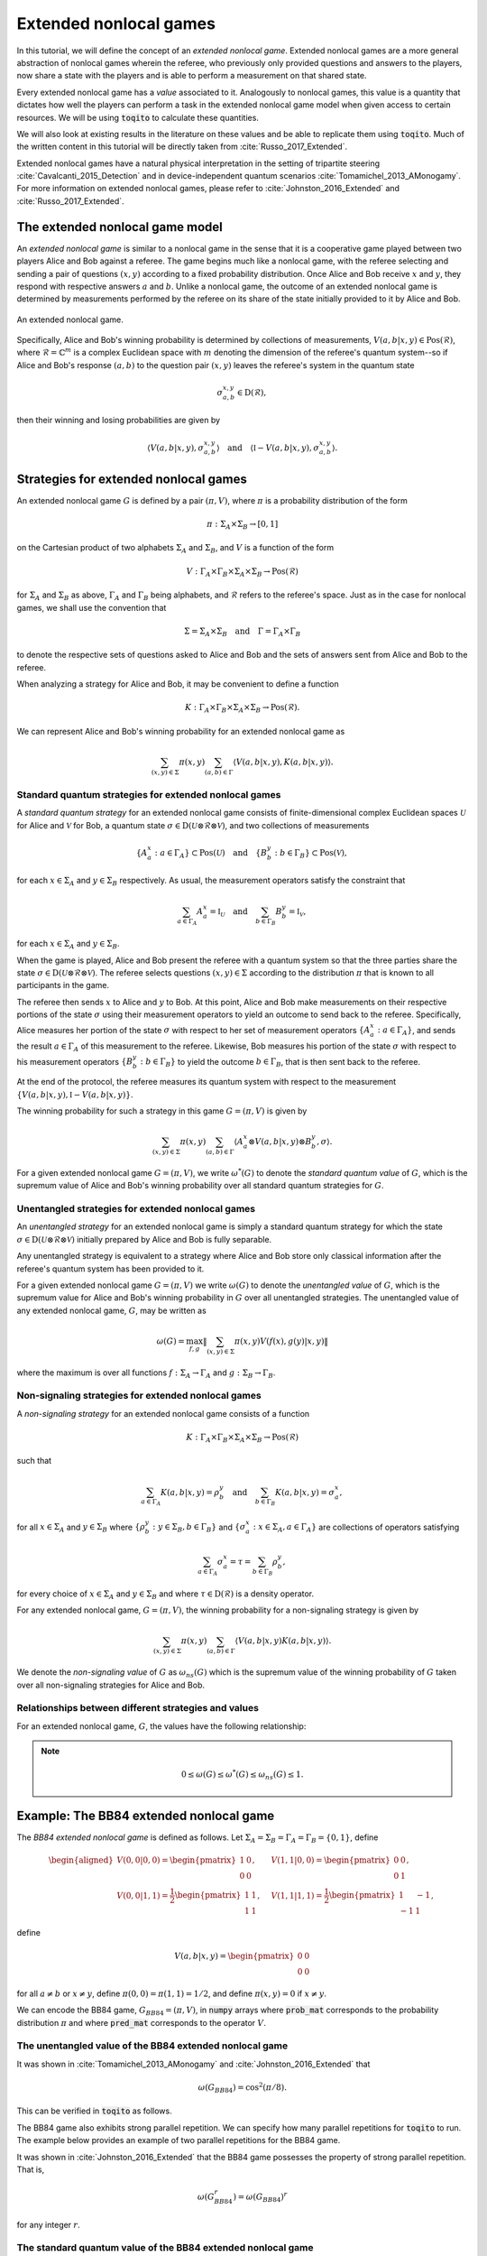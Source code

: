 Extended nonlocal games
==========================

In this tutorial, we will define the concept of an *extended nonlocal game*.
Extended nonlocal games are a more general abstraction of nonlocal games
wherein the referee, who previously only provided questions and answers to the
players, now share a state with the players and is able to perform a
measurement on that shared state. 

Every extended nonlocal game has a *value* associated to it. Analogously to
nonlocal games, this value is a quantity that dictates how well the players can
perform a task in the extended nonlocal game model when given access to certain
resources. We will be using :code:`toqito` to calculate these quantities.

We will also look at existing results in the literature on these values and be
able to replicate them using :code:`toqito`. Much of the written content in
this tutorial will be directly taken from :cite:`Russo_2017_Extended`.

Extended nonlocal games have a natural physical interpretation in the setting
of tripartite steering :cite:`Cavalcanti_2015_Detection` and in device-independent quantum scenarios :cite:`Tomamichel_2013_AMonogamy`. For
more information on extended nonlocal games, please refer to :cite:`Johnston_2016_Extended` and
:cite:`Russo_2017_Extended`.

The extended nonlocal game model
--------------------------------

An *extended nonlocal game* is similar to a nonlocal game in the sense that it
is a cooperative game played between two players Alice and Bob against a
referee. The game begins much like a nonlocal game, with the referee selecting
and sending a pair of questions :math:`(x,y)` according to a fixed probability
distribution. Once Alice and Bob receive :math:`x` and :math:`y`, they respond
with respective answers :math:`a` and :math:`b`. Unlike a nonlocal game, the
outcome of an extended nonlocal game is determined by measurements performed by
the referee on its share of the state initially provided to it by Alice and
Bob. 

.. figure:: figures/extended_nonlocal_game.svg
   :alt: extened nonlocal game
   :align: center

   An extended nonlocal game.

Specifically, Alice and Bob's winning probability is determined by
collections of measurements, :math:`V(a,b|x,y) \in \text{Pos}(\mathcal{R})`,
where :math:`\mathcal{R} = \mathbb{C}^m` is a complex Euclidean space with
:math:`m` denoting the dimension of the referee's quantum system--so if Alice
and Bob's response :math:`(a,b)` to the question pair :math:`(x,y)` leaves the
referee's system in the quantum state

.. math::
    \sigma_{a,b}^{x,y} \in \text{D}(\mathcal{R}),

then their winning and losing probabilities are given by

.. math::
    \left\langle V(a,b|x,y), \sigma_{a,b}^{x,y} \right\rangle 
    \quad \text{and} \quad 
    \left\langle \mathbb{I} - V(a,b|x,y), \sigma_{a,b}^{x,y} \right\rangle.

Strategies for extended nonlocal games
---------------------------------------

An extended nonlocal game :math:`G` is defined by a pair :math:`(\pi, V)`,
where :math:`\pi` is a probability distribution of the form

.. math::
    \pi : \Sigma_A \times \Sigma_B \rightarrow [0, 1]

on the Cartesian product of two alphabets :math:`\Sigma_A` and
:math:`\Sigma_B`, and :math:`V` is a function of the form

.. math::
    V : \Gamma_A \times \Gamma_B \times \Sigma_A \times \Sigma_B \rightarrow \text{Pos}(\mathcal{R})

for :math:`\Sigma_A` and :math:`\Sigma_B` as above, :math:`\Gamma_A` and
:math:`\Gamma_B` being alphabets, and :math:`\mathcal{R}` refers to the
referee's space. Just as in the case for nonlocal games, we shall use the
convention that

.. math::
    \Sigma = \Sigma_A \times \Sigma_B \quad \text{and} \quad \Gamma = \Gamma_A \times \Gamma_B

to denote the respective sets of questions asked to Alice and Bob and the sets
of answers sent from Alice and Bob to the referee.

When analyzing a strategy for Alice and Bob, it may be convenient to define a
function

.. math::
    K : \Gamma_A \times \Gamma_B \times \Sigma_A \times \Sigma_B \rightarrow \text{Pos}(\mathcal{R}).

We can represent Alice and Bob's winning probability for an extended nonlocal
game as

.. math::
    \sum_{(x,y) \in \Sigma} \pi(x,y) \sum_{(a,b) \in \Gamma} \left\langle V(a,b|x,y), K(a,b|x,y) \right\rangle.

Standard quantum strategies for extended nonlocal games
^^^^^^^^^^^^^^^^^^^^^^^^^^^^^^^^^^^^^^^^^^^^^^^^^^^^^^^^

A *standard quantum strategy* for an extended nonlocal game consists of
finite-dimensional complex Euclidean spaces :math:`\mathcal{U}` for Alice and
:math:`\mathcal{V}` for Bob, a quantum state :math:`\sigma \in
\text{D}(\mathcal{U} \otimes \mathcal{R} \otimes \mathcal{V})`, and two
collections of measurements

.. math::
    \{ A_a^x : a \in \Gamma_A \} \subset \text{Pos}(\mathcal{U})
    \quad \text{and} \quad
    \{ B_b^y : b \in \Gamma_B \} \subset \text{Pos}(\mathcal{V}),

for each :math:`x \in \Sigma_A` and :math:`y \in \Sigma_B` respectively. As
usual, the measurement operators satisfy the constraint that

.. math::
    \sum_{a \in \Gamma_A} A_a^x = \mathbb{I}_{\mathcal{U}} 
    \quad \text{and} \quad
    \sum_{b \in \Gamma_B} B_b^y = \mathbb{I}_{\mathcal{V}},

for each :math:`x \in \Sigma_A` and :math:`y \in \Sigma_B`.

When the game is played, Alice and Bob present the referee with a quantum
system so that the three parties share the state :math:`\sigma \in
\text{D}(\mathcal{U} \otimes \mathcal{R} \otimes \mathcal{V})`. The referee
selects questions :math:`(x,y) \in \Sigma` according to the distribution
:math:`\pi` that is known to all participants in the game.

The referee then sends :math:`x` to Alice and :math:`y` to Bob. At this point,
Alice and Bob make measurements on their respective portions of the state
:math:`\sigma` using their measurement operators to yield an outcome to send
back to the referee. Specifically, Alice measures her portion of the state
:math:`\sigma` with respect to her set of measurement operators :math:`\{A_a^x
: a \in \Gamma_A\}`, and sends the result :math:`a \in \Gamma_A` of this
measurement to the referee. Likewise, Bob measures his portion of the state
:math:`\sigma` with respect to his measurement operators 
:math:`\{B_b^y : b \in \Gamma_B\}` to yield the outcome :math:`b \in \Gamma_B`,
that is then sent back to the referee.

At the end of the protocol, the referee measures its quantum system with
respect to the measurement :math:`\{V(a,b|x,y), \mathbb{I}-V(a,b|x,y)\}`.

The winning probability for such a strategy in this game :math:`G = (\pi,V)` is
given by

.. math::
    \sum_{(x,y) \in \Sigma} \pi(x,y) \sum_{(a,b) \in \Gamma}
    \left \langle A_a^x \otimes V(a,b|x,y) \otimes B_b^y,
    \sigma
    \right \rangle.

For a given extended nonlocal game :math:`G = (\pi,V)`, we write
:math:`\omega^*(G)` to denote the *standard quantum value* of :math:`G`, which
is the supremum value of Alice and Bob's winning probability over all standard
quantum strategies for :math:`G`.

Unentangled strategies for extended nonlocal games
^^^^^^^^^^^^^^^^^^^^^^^^^^^^^^^^^^^^^^^^^^^^^^^^^^^

An *unentangled strategy* for an extended nonlocal game is simply a standard
quantum strategy for which the state :math:`\sigma \in \text{D}(\mathcal{U}
\otimes \mathcal{R} \otimes \mathcal{V})` initially prepared by Alice and Bob
is fully separable.

Any unentangled strategy is equivalent to a strategy where Alice and Bob store
only classical information after the referee's quantum system has been provided
to it.

For a given extended nonlocal game :math:`G = (\pi, V)` we write
:math:`\omega(G)` to denote the *unentangled value* of :math:`G`, which is the
supremum value for Alice and Bob's winning probability in :math:`G` over all
unentangled strategies. The unentangled value of any extended nonlocal game,
:math:`G`, may be written as

.. math::
    \omega(G) = \max_{f, g}
    \lVert
    \sum_{(x,y) \in \Sigma} \pi(x,y)
    V(f(x), g(y)|x, y)
    \rVert

where the maximum is over all functions :math:`f : \Sigma_A \rightarrow
\Gamma_A` and :math:`g : \Sigma_B \rightarrow \Gamma_B`.

Non-signaling strategies for extended nonlocal games
^^^^^^^^^^^^^^^^^^^^^^^^^^^^^^^^^^^^^^^^^^^^^^^^^^^^^

A *non-signaling strategy* for an extended nonlocal game consists of a function

.. math::
    K : \Gamma_A \times \Gamma_B \times \Sigma_A \times \Sigma_B \rightarrow \text{Pos}(\mathcal{R})

such that

.. math::
    \sum_{a \in \Gamma_A} K(a,b|x,y) = \rho_b^y \quad \text{and} \quad \sum_{b \in \Gamma_B} K(a,b|x,y) = \sigma_a^x,

for all :math:`x \in \Sigma_A` and :math:`y \in \Sigma_B` where
:math:`\{\rho_b^y : y \in \Sigma_B, b \in \Gamma_B\}` and :math:`\{\sigma_a^x:
x \in \Sigma_A, a \in \Gamma_A\}` are collections of operators satisfying

.. math::
    \sum_{a \in \Gamma_A} \sigma_a^x = \tau = \sum_{b \in \Gamma_B} \rho_b^y,

for every choice of :math:`x \in \Sigma_A` and :math:`y \in \Sigma_B` and where
:math:`\tau \in \text{D}(\mathcal{R})` is a density operator.

For any extended nonlocal game, :math:`G = (\pi, V)`, the winning probability
for a non-signaling strategy is given by

.. math::
    \sum_{(x,y) \in \Sigma} \pi(x,y) \sum_{(a,b) \in \Gamma} \left\langle V(a,b|x,y) K(a,b|x,y) \right\rangle.

We denote the *non-signaling value* of :math:`G` as :math:`\omega_{ns}(G)`
which is the supremum value of the winning probability of :math:`G` taken over
all non-signaling strategies for Alice and Bob.

Relationships between different strategies and values
^^^^^^^^^^^^^^^^^^^^^^^^^^^^^^^^^^^^^^^^^^^^^^^^^^^^^

For an extended nonlocal game, :math:`G`, the values have the following relationship:


.. note::
    .. math::
        0 \leq \omega(G) \leq \omega^*(G) \leq \omega_{ns}(G) \leq 1.


.. _ref-label-bb84_extended_nl_example:

Example: The BB84 extended nonlocal game
-----------------------------------------

The *BB84 extended nonlocal game* is defined as follows. Let :math:`\Sigma_A =
\Sigma_B = \Gamma_A = \Gamma_B = \{0,1\}`, define

.. math::
    \begin{equation}
        \begin{aligned}
            V(0,0|0,0) = \begin{pmatrix}
                            1 & 0 \\
                            0 & 0
                         \end{pmatrix}, &\quad
            V(1,1|0,0) = \begin{pmatrix}
                            0 & 0 \\
                            0 & 1
                         \end{pmatrix}, \\
            V(0,0|1,1) = \frac{1}{2}\begin{pmatrix}
                            1 & 1 \\
                            1 & 1
                         \end{pmatrix}, &\quad
            V(1,1|1,1) = \frac{1}{2}\begin{pmatrix}
                            1 & -1 \\
                            -1 & 1
                         \end{pmatrix},
        \end{aligned}
    \end{equation}

define 

.. math::
    V(a,b|x,y) = \begin{pmatrix} 0 & 0 \\ 0 & 0 \end{pmatrix}

for all :math:`a \not= b` or :math:`x \not= y`, define :math:`\pi(0,0) =
\pi(1,1) = 1/2`, and define :math:`\pi(x,y) = 0` if :math:`x \not=y`.

We can encode the BB84 game, :math:`G_{BB84} = (\pi, V)`, in :code:`numpy`
arrays where :code:`prob_mat` corresponds to the probability distribution
:math:`\pi` and where :code:`pred_mat` corresponds to the operator :math:`V`. 

.. jupyter-execute::
    
     # Define the BB84 extended nonlocal game.
     import numpy as np
     from toqito.states import basis
    
     # The basis: {|0>, |1>}:
     e_0, e_1 = basis(2, 0), basis(2, 1)
    
     # The basis: {|+>, |->}:
     e_p = (e_0 + e_1) / np.sqrt(2)
     e_m = (e_0 - e_1) / np.sqrt(2)
    
     # The dimension of referee's measurement operators:
     dim = 2
     # The number of outputs for Alice and Bob:
     a_out, b_out = 2, 2
     # The number of inputs for Alice and Bob:
     a_in, b_in = 2, 2
     
     # Define the predicate matrix V(a,b|x,y) \in Pos(R)
     bb84_pred_mat = np.zeros([dim, dim, a_out, b_out, a_in, b_in])
    
     # V(0,0|0,0) = |0><0|
     bb84_pred_mat[:, :, 0, 0, 0, 0] = e_0 @ e_0.conj().T
     # V(1,1|0,0) = |1><1|
     bb84_pred_mat[:, :, 1, 1, 0, 0] = e_1 @ e_1.conj().T
     # V(0,0|1,1) = |+><+|
     bb84_pred_mat[:, :, 0, 0, 1, 1] = e_p @ e_p.conj().T
     # V(1,1|1,1) = |-><-|
     bb84_pred_mat[:, :, 1, 1, 1, 1] = e_m @ e_m.conj().T
    
     # The probability matrix encode \pi(0,0) = \pi(1,1) = 1/2
     bb84_prob_mat = 1/2*np.identity(2)

The unentangled value of the BB84 extended nonlocal game
^^^^^^^^^^^^^^^^^^^^^^^^^^^^^^^^^^^^^^^^^^^^^^^^^^^^^^^^^^^^^^^^^

It was shown in :cite:`Tomamichel_2013_AMonogamy` and :cite:`Johnston_2016_Extended` that

.. math::
    \omega(G_{BB84}) = \cos^2(\pi/8).

This can be verified in :code:`toqito` as follows.

.. jupyter-execute::

     # Calculate the unentangled value of the BB84 extended nonlocal game.
     from toqito.nonlocal_games.extended_nonlocal_game import ExtendedNonlocalGame
     import numpy as np
     
     # Define an ExtendedNonlocalGame object based on the BB84 game.
     bb84 = ExtendedNonlocalGame(bb84_prob_mat, bb84_pred_mat)
     
     # The unentangled value is cos(pi/8)**2 \approx 0.85356
     print("The unentangled value is ", np.around(bb84.unentangled_value(), decimals=2))

The BB84 game also exhibits strong parallel repetition. We can specify how many
parallel repetitions for :code:`toqito` to run. The example below provides an
example of two parallel repetitions for the BB84 game.

.. jupyter-execute::

     # The unentangled value of BB84 under parallel repetition.
     from toqito.nonlocal_games.extended_nonlocal_game import ExtendedNonlocalGame
     import numpy as np
     
     # Define the bb84 game for two parallel repetitions.
     bb84_2_reps = ExtendedNonlocalGame(bb84_prob_mat, bb84_pred_mat, 2)
     
     # The unentangled value for two parallel repetitions is cos(pi/8)**4 \approx 0.72855
     print("The unentangled value for two parallel repetitions is ",np.around(bb84_2_reps.unentangled_value(), decimals=2))

It was shown in :cite:`Johnston_2016_Extended` that the BB84 game possesses the property of strong
parallel repetition. That is,

.. math::
    \omega(G_{BB84}^r) = \omega(G_{BB84})^r

for any integer :math:`r`. 

The standard quantum value of the BB84 extended nonlocal game
^^^^^^^^^^^^^^^^^^^^^^^^^^^^^^^^^^^^^^^^^^^^^^^^^^^^^^^^^^^^^^^^^^^^

We can calculate lower bounds on the standard quantum value of the BB84 game
using :code:`toqito` as well.

.. jupyter-execute::

     # Calculate lower bounds on the standard quantum value of the BB84 extended nonlocal game.
     from toqito.nonlocal_games.extended_nonlocal_game import ExtendedNonlocalGame
     import numpy as np
     
     # Define an ExtendedNonlocalGame object based on the BB84 game.
     bb84_lb = ExtendedNonlocalGame(bb84_prob_mat, bb84_pred_mat)
     
     # The standard quantum value is cos(pi/8)**2 \approx 0.85356
     print("The standard quantum value is ",np.around(bb84_lb.quantum_value_lower_bound(), decimals=2))


From :cite:`Johnston_2016_Extended`, it is known that :math:`\omega(G_{BB84}) =
\omega^*(G_{BB84})`, however, if we did not know this beforehand, we could
attempt to calculate upper bounds on the standard quantum value. 

There are a few methods to do this, but one easy way is to simply calculate the
non-signaling value of the game as this provides a natural upper bound on the
standard quantum value. Typically, this bound is not tight and usually not all
that useful in providing tight upper bounds on the standard quantum value,
however, in this case, it will prove to be useful.

The non-signaling value of the BB84 extended nonlocal game
^^^^^^^^^^^^^^^^^^^^^^^^^^^^^^^^^^^^^^^^^^^^^^^^^^^^^^^^^^^^^^^^^^^^

Using :code:`toqito`, we can see that :math:`\omega_{ns}(G) = \cos^2(\pi/8)`.

.. jupyter-execute::

     # Calculate the non-signaling value of the BB84 extended nonlocal game.
     from toqito.nonlocal_games.extended_nonlocal_game import ExtendedNonlocalGame
     import numpy as np
     
     # Define an ExtendedNonlocalGame object based on the BB84 game.
     bb84 = ExtendedNonlocalGame(bb84_prob_mat, bb84_pred_mat)
     
     # The non-signaling value is cos(pi/8)**2 \approx 0.85356
     print("The non-signaling value is ",np.around(bb84.nonsignaling_value(), decimals=2))

So we have the relationship that

.. math::
    \omega(G_{BB84}) = \omega^*(G_{BB84}) = \omega_{ns}(G_{BB84}) = \cos^2(\pi/8).

It turns out that strong parallel repetition does *not* hold in the
non-signaling scenario for the BB84 game. This was shown in :cite:`Russo_2017_Extended`, and we
can observe this by the following snippet.

.. jupyter-execute::

     # The non-signaling value of BB84 under parallel repetition.
     from toqito.nonlocal_games.extended_nonlocal_game import ExtendedNonlocalGame
     import numpy as np
     
     # Define the bb84 game for two parallel repetitions.
     bb84_2_reps = ExtendedNonlocalGame(bb84_prob_mat, bb84_pred_mat, 2)
     
     # The non-signaling value for two parallel repetitions is cos(pi/8)**4 \approx 0.73825
     print("The non-signaling value for two parallel repetitions is ",np.around(bb84_2_reps.nonsignaling_value(), decimals=2))

Note that :math:`0.73825 \geq \cos(\pi/8)^4 \approx 0.72855` and therefore we
have that

.. math::
    \omega_{ns}(G^r_{BB84}) \not= \omega_{ns}(G_{BB84})^r

for :math:`r = 2`.

Example: The CHSH extended nonlocal game
-----------------------------------------

Let us now define another extended nonlocal game, :math:`G_{CHSH}`.

Let :math:`\Sigma_A = \Sigma_B = \Gamma_A = \Gamma_B = \{0,1\}`, define a
collection of measurements :math:`\{V(a,b|x,y) : a \in \Gamma_A, b \in
\Gamma_B, x \in \Sigma_A, y \in \Sigma_B\} \subset \text{Pos}(\mathcal{R})`
such that

.. math::
    \begin{equation}
        \begin{aligned}
            V(0,0|0,0) = V(0,0|0,1) = V(0,0|1,0) = \begin{pmatrix}
                                                    1 & 0 \\
                                                    0 & 0
                                                   \end{pmatrix}, \\
            V(1,1|0,0) = V(1,1|0,1) = V(1,1|1,0) = \begin{pmatrix}
                                                    0 & 0 \\
                                                    0 & 1
                                                   \end{pmatrix}, \\
            V(0,1|1,1) = \frac{1}{2}\begin{pmatrix}
                                        1 & 1 \\
                                        1 & 1
                                    \end{pmatrix}, \\
            V(1,0|1,1) = \frac{1}{2} \begin{pmatrix}
                                        1 & -1 \\
                                        -1 & 1
                                     \end{pmatrix},
        \end{aligned}
    \end{equation}

define 

.. math::
    V(a,b|x,y) = \begin{pmatrix} 0 & 0 \\ 0 & 0 \end{pmatrix}

for all :math:`a \oplus b \not= x \land y`, and define :math:`\pi(0,0) =
\pi(0,1) = \pi(1,0) = \pi(1,1) = 1/4`.

In the event that :math:`a \oplus b \not= x \land y`, the referee's measurement
corresponds to the zero matrix. If instead it happens that :math:`a \oplus b =
x \land y`, the referee then proceeds to measure with respect to one of the
measurement operators. This winning condition is reminiscent of the standard
CHSH nonlocal game.

We can encode :math:`G_{CHSH}` in a similar way using :code:`numpy` arrays as
we did for :math:`G_{BB84}`.

.. jupyter-execute::

     # Define the CHSH extended nonlocal game.
     import numpy as np
    
     # The dimension of referee's measurement operators:
     dim = 2
     # The number of outputs for Alice and Bob:
     a_out, b_out = 2, 2
     # The number of inputs for Alice and Bob:
     a_in, b_in = 2, 2
     
     # Define the predicate matrix V(a,b|x,y) \in Pos(R)
     chsh_pred_mat = np.zeros([dim, dim, a_out, b_out, a_in, b_in])
    
     # V(0,0|0,0) = V(0,0|0,1) = V(0,0|1,0).
     chsh_pred_mat[:, :, 0, 0, 0, 0] = np.array([[1, 0], [0, 0]])
     chsh_pred_mat[:, :, 0, 0, 0, 1] = np.array([[1, 0], [0, 0]])
     chsh_pred_mat[:, :, 0, 0, 1, 0] = np.array([[1, 0], [0, 0]])
    
     # V(1,1|0,0) = V(1,1|0,1) = V(1,1|1,0).
     chsh_pred_mat[:, :, 1, 1, 0, 0] = np.array([[0, 0], [0, 1]])
     chsh_pred_mat[:, :, 1, 1, 0, 1] = np.array([[0, 0], [0, 1]])
     chsh_pred_mat[:, :, 1, 1, 1, 0] = np.array([[0, 0], [0, 1]])
    
     # V(0,1|1,1)
     chsh_pred_mat[:, :, 0, 1, 1, 1] = 1/2 * np.array([[1, 1], [1, 1]])
    
     # V(1,0|1,1)
     chsh_pred_mat[:, :, 1, 0, 1, 1] = 1/2 * np.array([[1, -1], [-1, 1]])
    
     # The probability matrix encode \pi(0,0) = \pi(0,1) = \pi(1,0) = \pi(1,1) = 1/4.
     chsh_prob_mat = np.array([[1/4, 1/4], [1/4, 1/4]])


Example: The unentangled value of the CHSH extended nonlocal game
^^^^^^^^^^^^^^^^^^^^^^^^^^^^^^^^^^^^^^^^^^^^^^^^^^^^^^^^^^^^^^^^^

Similar to what we did for the BB84 extended nonlocal game, we can also compute
the unentangled value of :math:`G_{CHSH}`.

.. jupyter-execute::

     # Calculate the unentangled value of the CHSH extended nonlocal game
     from toqito.nonlocal_games.extended_nonlocal_game import ExtendedNonlocalGame
     import numpy as np
     
     # Define an ExtendedNonlocalGame object based on the CHSH game.
     chsh = ExtendedNonlocalGame(chsh_prob_mat, chsh_pred_mat)
     
     # The unentangled value is 3/4 = 0.75
     print("The unentangled value is ",np.around(chsh.unentangled_value(), decimals=2))

We can also run multiple repetitions of :math:`G_{CHSH}`.

.. jupyter-execute::

     # The unentangled value of CHSH under parallel repetition.
     from toqito.nonlocal_games.extended_nonlocal_game import ExtendedNonlocalGame
     import numpy as np
     
     # Define the CHSH game for two parallel repetitions.
     chsh_2_reps = ExtendedNonlocalGame(chsh_prob_mat, chsh_pred_mat, 2)
     
     # The unentangled value for two parallel repetitions is (3/4)**2 \approx 0.5625
     print("The unentangled value for two parallel repetitions is ",np.around(chsh_2_reps.unentangled_value(), decimals=2))

Note that strong parallel repetition holds as

.. math::
    \omega(G_{CHSH})^2 = \omega(G_{CHSH}^2) = \left(\frac{3}{4}\right)^2.

Example: The non-signaling value of the CHSH extended nonlocal game
^^^^^^^^^^^^^^^^^^^^^^^^^^^^^^^^^^^^^^^^^^^^^^^^^^^^^^^^^^^^^^^^^^^^

To obtain an upper bound for :math:`G_{CHSH}`, we can calculate the
non-signaling value.

.. jupyter-execute::

     # Calculate the non-signaling value of the CHSH extended nonlocal game.
     from toqito.nonlocal_games.extended_nonlocal_game import ExtendedNonlocalGame
     import numpy as np
     
     # Define an ExtendedNonlocalGame object based on the CHSH game.
     chsh = ExtendedNonlocalGame(chsh_prob_mat, chsh_pred_mat)
     
     # The non-signaling value is 3/4 = 0.75
     print("The non-signaling value is ",np.around(chsh.nonsignaling_value(), decimals=2))

As we know that :math:`\omega(G_{CHSH}) = \omega_{ns}(G_{CHSH}) = 3/4` and that

.. math::
    \omega(G) \leq \omega^*(G) \leq \omega_{ns}(G)

for any extended nonlocal game, :math:`G`, we may also conclude that
:math:`\omega^*(G) = 3/4`.

Note the SCS convex optimization solver will generate a large number of warnings of the form

```
WARN: A->p (column pointers) not strictly increasing
```

This is a known issue, and while it does not appear to impact the correctness
of the results, it is an outstanding issue for the :code:`toqito` project.

Example: An extended nonlocal game with quantum advantage
----------------------------------------------------------

So far, we have only seen examples of extended nonlocal games where the
standard quantum and unentangled values are equal. Here we'll see an example of
an extended nonlocal game where the standard quantum value is *strictly higher*
than the unentangled value.


Example: A monogamy-of-entanglement game with mutually unbiased bases
^^^^^^^^^^^^^^^^^^^^^^^^^^^^^^^^^^^^^^^^^^^^^^^^^^^^^^^^^^^^^^^^^^^^^^

Let :math:`\zeta = \exp(\frac{2 \pi i}{3})` and consider the following four
mutually unbiased bases:

.. math::
    \begin{equation}\label{eq:MUB43}
    \begin{aligned}
      \mathcal{B}_0 &= \left\{ e_0,\: e_1,\: e_2 \right\}, \\
      \mathcal{B}_1 &= \left\{ \frac{e_0 + e_1 + e_2}{\sqrt{3}},\:
      \frac{e_0 + \zeta^2 e_1 + \zeta e_2}{\sqrt{3}},\:
      \frac{e_0 + \zeta e_1 + \zeta^2 e_2}{\sqrt{3}} \right\}, \\
      \mathcal{B}_2 &= \left\{ \frac{e_0 + e_1 + \zeta e_2}{\sqrt{3}},\:
      \frac{e_0 + \zeta^2 e_1 + \zeta^2 e_2}{\sqrt{3}},\:
      \frac{e_0 + \zeta e_1 + e_2}{\sqrt{3}} \right\}, \\
      \mathcal{B}_3 &= \left\{ \frac{e_0 + e_1 + \zeta^2 e_2}{\sqrt{3}},\:
      \frac{e_0 + \zeta^2 e_1 + e_2}{\sqrt{3}},\:
      \frac{e_0 + \zeta e_1 + \zeta e_2}{\sqrt{3}} \right\}.
    \end{aligned}
    \end{equation} 

Define an extended nonlocal game :math:`G_{MUB} = (\pi,R)` so that

.. math::

 		\pi(0) = \pi(1) = \pi(2) = \pi(3) = \frac{1}{4}

and :math:`R` is such that

.. math::
 		{ R(0|x), R(1|x), R(2|x) }

represents a measurement with respect to the basis :math:`\mathcal{B}_x`, for
each :math:`x \in \{0,1,2,3\}`.

Taking the description of :math:`G_{MUB}`, we can encode this as follows.

.. jupyter-execute::

     # Define the monogamy-of-entanglement game defined by MUBs.
     prob_mat = 1 / 4 * np.identity(4)
    
     dim = 3
     e_0, e_1, e_2 = basis(dim, 0), basis(dim, 1), basis(dim, 2)
    
     eta = np.exp((2 * np.pi * 1j) / dim)
     mub_0 = [e_0, e_1, e_2]
     mub_1 = [
          (e_0 + e_1 + e_2) / np.sqrt(3),
          (e_0 + eta ** 2 * e_1 + eta * e_2) / np.sqrt(3),
          (e_0 + eta * e_1 + eta ** 2 * e_2) / np.sqrt(3),
     ]
     mub_2 = [
          (e_0 + e_1 + eta * e_2) / np.sqrt(3),
          (e_0 + eta ** 2 * e_1 + eta ** 2 * e_2) / np.sqrt(3),
          (e_0 + eta * e_1 + e_2) / np.sqrt(3),
     ]
     mub_3 = [
          (e_0 + e_1 + eta ** 2 * e_2) / np.sqrt(3),
          (e_0 + eta ** 2 * e_1 + e_2) / np.sqrt(3),
          (e_0 + eta * e_1 + eta * e_2) / np.sqrt(3),
     ]
    
     # List of measurements defined from mutually unbiased basis.
     mubs = [mub_0, mub_1, mub_2, mub_3]
     
     num_in = 4
     num_out = 3
     pred_mat = np.zeros([dim, dim, num_out, num_out, num_in, num_in], dtype=complex)
    
     pred_mat[:, :, 0, 0, 0, 0] = mubs[0][0] @ mubs[0][0].conj().T
     pred_mat[:, :, 1, 1, 0, 0] = mubs[0][1] @ mubs[0][1].conj().T
     pred_mat[:, :, 2, 2, 0, 0] = mubs[0][2] @ mubs[0][2].conj().T
    
     pred_mat[:, :, 0, 0, 1, 1] = mubs[1][0] @ mubs[1][0].conj().T
     pred_mat[:, :, 1, 1, 1, 1] = mubs[1][1] @ mubs[1][1].conj().T
     pred_mat[:, :, 2, 2, 1, 1] = mubs[1][2] @ mubs[1][2].conj().T
    
     pred_mat[:, :, 0, 0, 2, 2] = mubs[2][0] @ mubs[2][0].conj().T
     pred_mat[:, :, 1, 1, 2, 2] = mubs[2][1] @ mubs[2][1].conj().T
     pred_mat[:, :, 2, 2, 2, 2] = mubs[2][2] @ mubs[2][2].conj().T
    
     pred_mat[:, :, 0, 0, 3, 3] = mubs[3][0] @ mubs[3][0].conj().T
     pred_mat[:, :, 1, 1, 3, 3] = mubs[3][1] @ mubs[3][1].conj().T
     pred_mat[:, :, 2, 2, 3, 3] = mubs[3][2] @ mubs[3][2].conj().T

Now that we have encoded :math:`G_{MUB}`, we can calculate the unentangled value.

.. jupyter-execute::

     import numpy as np
     g_mub = ExtendedNonlocalGame(prob_mat, pred_mat)
     unent_val = g_mub.unentangled_value()
     print("The unentangled value is ",np.around(unent_val, decimals=2))

That is, we have that 

.. math::

    \omega(G_{MUB}) = \frac{3 + \sqrt{5}}{8} \approx 0.65409.

However, if we attempt to run a lower bound on the standard quantum value, we
obtain.

.. jupyter-execute::

     import numpy as np
     g_mub = ExtendedNonlocalGame(prob_mat, pred_mat)
     q_val = g_mub.quantum_value_lower_bound()
     print("The standard quantum value lower bound is ",np.around(q_val, decimals=2))

Note that as we are calculating a lower bound, it is possible that a value this
high will not be obtained, or in other words, the algorithm can get stuck in a
local maximum that prevents it from finding the global maximum.

It is uncertain what the optimal standard quantum strategy is for this game,
but the value of such a strategy is bounded as follows

.. math::

    2/3 \geq \omega^*(G) \geq 0.6609.

For further information on the :math:`G_{MUB}` game, consult :cite:`Russo_2017_Extended`.

References
------------------------------

.. bibliography:: 
    :filter: docname in docnames
